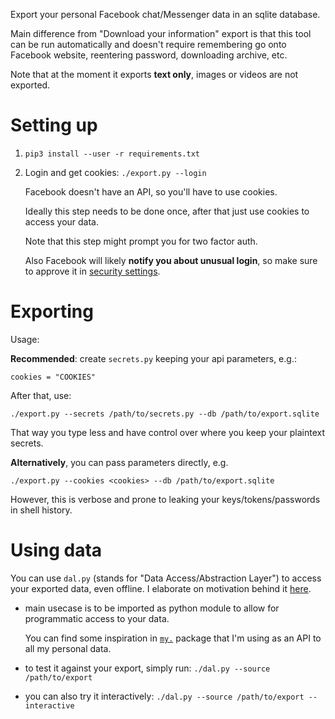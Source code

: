 Export your personal Facebook chat/Messenger data in an sqlite database.

Main difference from "Download your information" export is that this tool can be run automatically and doesn't require remembering go onto Facebook website, reentering password, downloading archive, etc.

Note that at the moment it exports *text only*, images or videos are not exported.

* Setting up
1. =pip3 install --user -r requirements.txt=
2. Login and get cookies: ~./export.py --login~

   #+begin_src python :results drawer :exports results
   import export; return export.do_login.__doc__
   #+end_src

   #+RESULTS:
   :results:

       Facebook doesn't have an API, so you'll have to use cookies.

       Ideally this step needs to be done once, after that just use cookies to access your data.

       Note that this step might prompt you for two factor auth.

       Also Facebook will likely *notify you about unusual login*, so make sure to approve it in
       [[https://www.facebook.com/settings?tab=security][security settings]].

   :end:


* Exporting

#+begin_src python :results drawer :exports results 
  import export
  ep = export.make_parser().epilog
  # meh, but works..
  lines = [
   l if './export.py' not in l else l + ' --db /path/to/export.sqlite'
   for l in ep.splitlines() 
  ]
  return '\n'.join(lines)
#+end_src

#+RESULTS:
:results:

Usage:

*Recommended*: create =secrets.py= keeping your api parameters, e.g.:


: cookies = "COOKIES"


After that, use:

: ./export.py --secrets /path/to/secrets.py --db /path/to/export.sqlite

That way you type less and have control over where you keep your plaintext secrets.

*Alternatively*, you can pass parameters directly, e.g.

: ./export.py --cookies <cookies> --db /path/to/export.sqlite

However, this is verbose and prone to leaking your keys/tokens/passwords in shell history.
    
:end:


* Using data
  
#+begin_src python :results drawer :exports results 
import dal_helper; return dal_helper.make_parser().epilog
#+end_src

#+RESULTS:
:results:

You can use =dal.py= (stands for "Data Access/Abstraction Layer") to access your exported data, even offline.
I elaborate on motivation behind it [[https://beepb00p.xyz/exports.html#dal][here]].

- main usecase is to be imported as python module to allow for programmatic access to your data.

  You can find some inspiration in [[https://beepb00p.xyz/mypkg.html][=my.=]] package that I'm using as an API to all my personal data.

- to test it against your export, simply run: ~./dal.py --source /path/to/export~

- you can also try it interactively: ~./dal.py --source /path/to/export --interactive~

:end:
